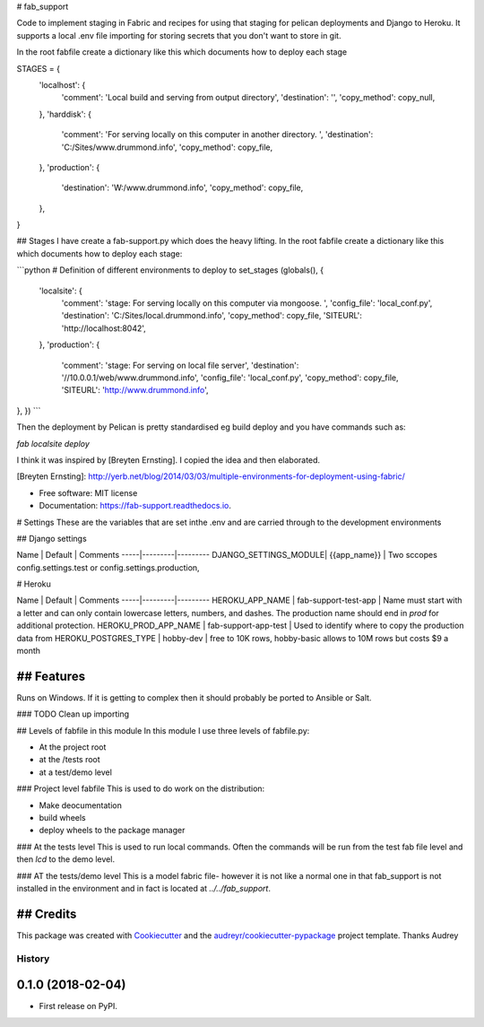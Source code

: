 # fab_support


.. image:: https://img.shields.io/pypi/v/fab_support.svg
        :target: https://pypi.python.org/pypi/fab_support

.. image:: https://img.shields.io/travis/drummonds/fab_support.svg
        :target: https://travis-ci.org/drummonds/fab_support

.. image:: https://readthedocs.org/projects/fab-support/badge/?version=latest
        :target: https://fab-support.readthedocs.io/en/latest/?badge=latest
        :alt: Documentation Status

.. image:: https://pyup.io/repos/github/drummonds/fab_support/shield.svg
     :target: https://pyup.io/repos/github/drummonds/fab_support/
     :alt: Updates


Code to implement staging in Fabric and recipes for using that staging for pelican deployments and Django to Heroku.
It supports a local .env file importing for storing secrets that you don't want to store in git.

In the root fabfile create a dictionary like this which documents how to deploy each stage

STAGES = {
    'localhost': {
        'comment': 'Local build and serving from output directory',
        'destination': '',
        'copy_method': copy_null,
    },
    'harddisk': {
        'comment': 'For serving locally on this computer in another directory. ',
        'destination': 'C:/Sites/www.drummond.info',
        'copy_method': copy_file,
    },
    'production': {
        'destination': 'W:/www.drummond.info',
        'copy_method': copy_file,
    },
}

## Stages
I have create a fab-support.py which does the heavy lifting.  In the root fabfile create a dictionary like this which
documents how to deploy each stage:

```python
# Definition of different environments to deploy to
set_stages (globals(), {
    'localsite': {
        'comment': 'stage: For serving locally on this computer via mongoose. ',
        'config_file': 'local_conf.py',
        'destination': 'C:/Sites/local.drummond.info',
        'copy_method': copy_file,
        'SITEURL': 'http://localhost:8042',
    },
    'production': {
        'comment': 'stage: For serving on local file server',
        'destination': '//10.0.0.1/web/www.drummond.info',
        'config_file': 'local_conf.py',
        'copy_method': copy_file,
        'SITEURL': 'http://www.drummond.info',
},
})
```

Then the deployment by Pelican is pretty standardised eg build deploy and you have commands such as:

`fab localsite deploy`

I think it was inspired by [Breyten Ernsting].  I copied the idea and then elaborated.


[Breyten Ernsting]: http://yerb.net/blog/2014/03/03/multiple-environments-for-deployment-using-fabric/

* Free software: MIT license
* Documentation: https://fab-support.readthedocs.io.

# Settings
These are the variables that are set inthe .env and are carried through to the development environments

## Django settings

Name | Default | Comments
-----|---------|---------
DJANGO_SETTINGS_MODULE| {{app_name}} | Two sccopes config.settings.test or config.settings.production, 


# Heroku

Name | Default | Comments
-----|---------|---------
HEROKU_APP_NAME | fab-support-test-app | Name must start with a letter and can only contain lowercase letters, numbers, and dashes. The production name should end in `prod` for additional protection.
HEROKU_PROD_APP_NAME | fab-support-app-test | Used to identify where to copy the production data from 
HEROKU_POSTGRES_TYPE | hobby-dev | free to 10K rows, hobby-basic allows to 10M rows but costs $9 a month 

## Features
--------
Runs on Windows.  If it is getting to complex then it should probably be ported to Ansible or Salt.

### TODO
Clean up importing

## Levels of fabfile in this module
In this module I use three levels of fabfile.py:

- At the project root
- at the /tests root
- at a test/demo level

### Project level fabfile
This is used to do work on the distribution:

- Make deocumentation
- build wheels
- deploy wheels to the package manager

### At the tests level
This is used to run local commands.  Often the commands will be run from the test fab file level and then `lcd` to the
demo level.

### AT the tests/demo level
This is a model fabric file- however it is not like a normal one in that fab_support is not installed in the environment
and in fact is located at `../../fab_support`.

## Credits
---------

This package was created with Cookiecutter_ and the `audreyr/cookiecutter-pypackage`_ project template.  Thanks Audrey

.. _Cookiecutter: https://github.com/audreyr/cookiecutter
.. _`audreyr/cookiecutter-pypackage`: https://github.com/audreyr/cookiecutter-pypackage



=======
History
=======

0.1.0 (2018-02-04)
------------------

* First release on PyPI.


